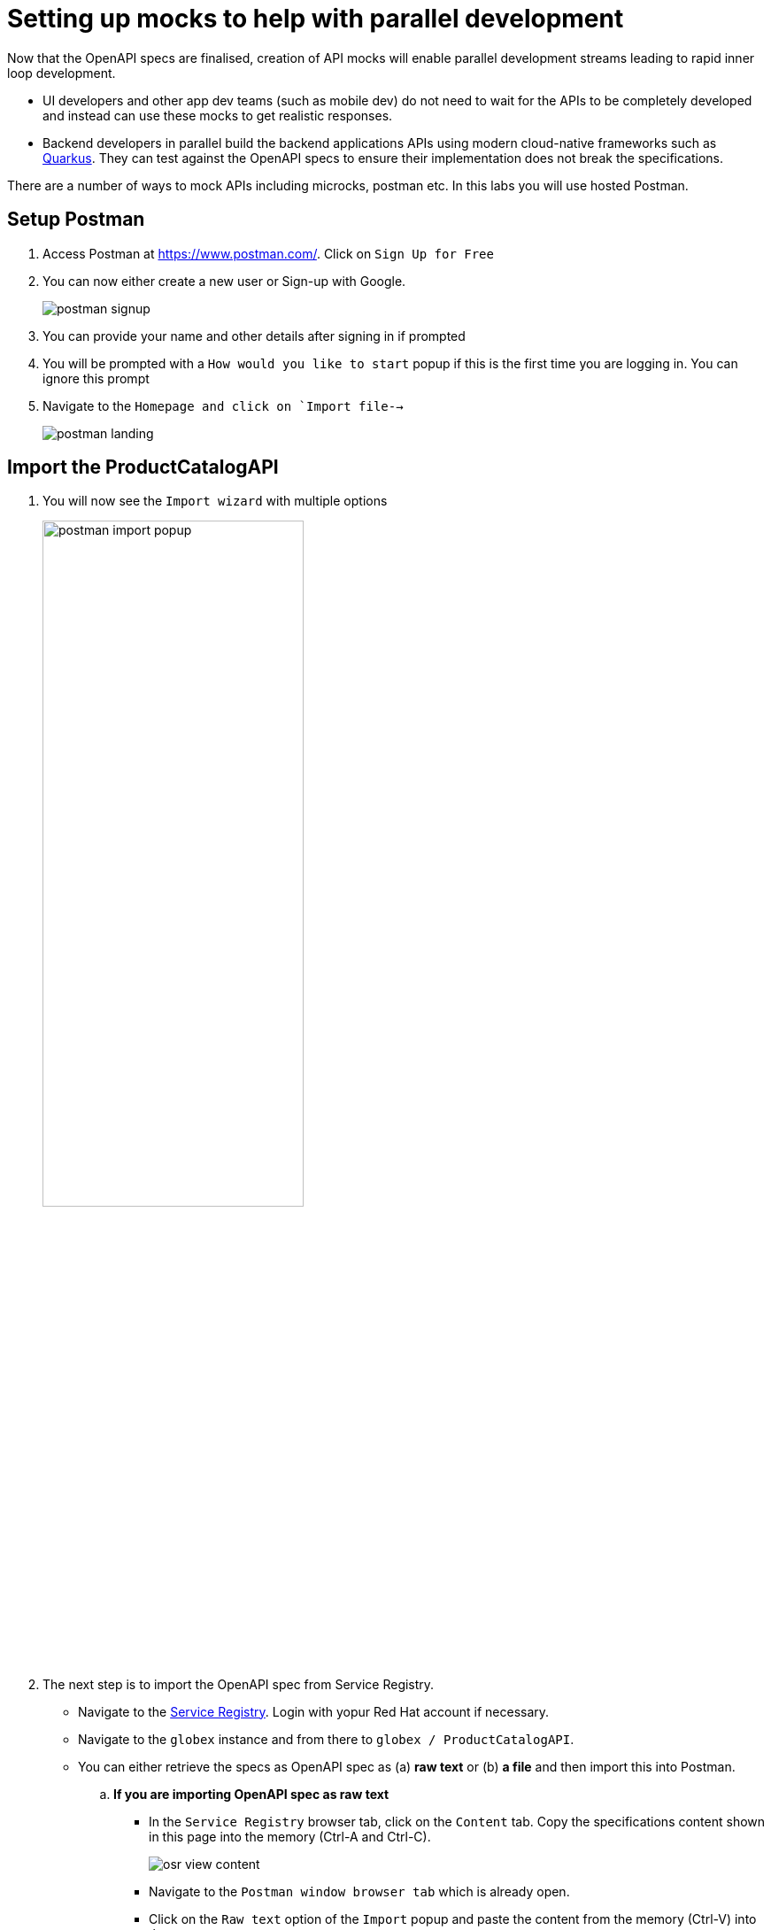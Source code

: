 = Setting up mocks to help with parallel development

Now that  the OpenAPI specs are finalised, creation of API mocks will enable parallel development streams leading to rapid inner loop development. 

* UI developers and other app dev teams (such as mobile dev) do not need to wait for the APIs to be completely developed and instead can use these mocks to get realistic responses. 

* Backend developers in parallel build the backend applications APIs using modern cloud-native frameworks such as https://quarkus.io/[Quarkus]. They can test against the OpenAPI specs to ensure their implementation does not break the specifications.  

There are a number of ways to mock APIs including microcks, postman etc. In this labs you will use  hosted Postman.


== Setup Postman
. Access Postman at https://www.postman.com/. Click on `Sign Up for Free`
. You can now either create a new user or Sign-up with Google. 
+
image::postman-signup.png[]
 
. You can provide your name and other details after signing in if prompted
. You will be prompted with a `How would you like to start` popup if this is the first time you are logging in. You can ignore this prompt

. Navigate to  the `Homepage and click on `Import file-->`
+
image::postman_landing.png[] 

== Import the ProductCatalogAPI

. You will now see the `Import wizard`  with multiple options
+
image:postman-import-popup.png[width=60%]

. The next step is to import the OpenAPI spec from Service Registry. 
* Navigate to the https://console.redhat.com/beta/application-services/service-registry[Service Registry]. Login with yopur Red Hat account if necessary.
* Navigate to the `globex` instance and from there to `globex / ProductCatalogAPI`. 
* You can either retrieve the specs as OpenAPI spec as (a) *raw text* or (b) *a file* and then import this into Postman.

.. *If you are importing OpenAPI spec as raw text*
+
** In the `Service Registry` browser tab, click on the `Content` tab. Copy the specifications content shown in this page into the memory (Ctrl-A and Ctrl-C).
+
image::osr-view-content.png[]

** Navigate to the `Postman window browser tab` which is already open.
** Click on the `Raw text` option of the `Import` popup and paste the content from the memory (Ctrl-V) into the textarea.
+
image:postman-rawtext.png[]
** Click on Continue 

.. *If you are importing OpenAPI spec as file*
+
** In the `Service Registry` browser tab, click on the `Documentation` tab. Click on the `*Download*` button. Make a note of where the file is downloaded in your laptop
+
image:osr-documentation-download.png[]

** Navigate back to the `Postman window browser tab` where you have `Import` wizard open.
** Click on the `File` option of the `Import` wizard.
+
image:postman-import-popup.png[]
** You can either drag the file into this window or clik on `Upload Files`to import the file downloaded from Service Registry
** You will be auto-navigated to the next step

. You will now see the API's name and a few other details populated in the `Import` wizard
+
image::postman-import-populated.png[]

. Click on `Import`. 
. You will be notified that `Import complete`. Click `Close` button.
. Explore the `Product Catalog API` that has been imported.
** Note that the Collections and APIs are prepopulated

== Setup Postman mock server
. The next step is to setup a mock server on Postman which will then showcase how it can be useful for developers while the actual API backend is under developement too.
. Click on `Mock Servers` on the left-hand navigation, and choose the `Create Mock Server` option
+
image::postman-mock-landing.png[]
. On the right pane, choose `Select an existing collection`, and then choose `ProductCatalogAPI`
+
image:postman-mock-chooseapi.png[]
. Give the mock server a name `ProductCatalog Mock Server` and click on `Create Mock Server` at the bottom of the  page.
+
image::postman-mock-create-server.png[]
. You will be shown details of the mock server URL. Make a note of that.
+
image::postman-mock-server-url.png[]

== Test the imported API using the mock server
. Explore  `Collections` menu from the left hand side, and you will be able to see the examples that have been already created while the API was designed.
. Click on the `Get list of product by id` from the Collections. This opens a tab on Postman which you can use to issue a request
+
image::postman-choose-prodbyid.png[] 

. Replace the `{{baseUrl}}` in the address field with the Mock server's URL, and click `Send`
. You can view the list of products in the bottom panel. Note that the name of the Quarkus T-shirt now says `Jaya's Awesome Quarkus T-shirt` (or the name  you have to this product)
+
image::postman-choose-prodbyid-response.png[]

In the next step you will learn to protect the API by using Red Hat OpenShift API Management. 






